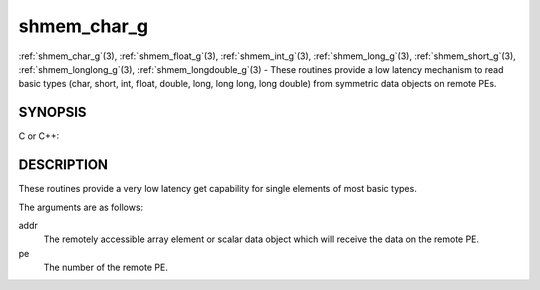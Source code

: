 .. _shmem_char_g:


shmem_char_g
============

.. include_body

:ref:`shmem_char_g`\ (3), :ref:`shmem_float_g`\ (3), :ref:`shmem_int_g`\ (3),
:ref:`shmem_long_g`\ (3), :ref:`shmem_short_g`\ (3), :ref:`shmem_longlong_g`\ (3),
:ref:`shmem_longdouble_g`\ (3) - These routines provide a low latency
mechanism to read basic types (char, short, int, float, double, long,
long long, long double) from symmetric data objects on remote PEs.


SYNOPSIS
--------

C or C++:

.. code-block:: c++
   :linenos:

   #include <mpp/shmem.h>


   char shmem_char_g(const char *addr, int pe);

   short shmem_short_g(const short *addr, int pe);

   int shmem_int_g(const int *addr, int pe);

   long shmem_long_g(const long *addr, int pe);

   long shmem_longlong_g(const long long *addr, int pe);

   float shmem_float_g(const float *addr, int pe);

   double shmem_double_g(const double *addr, int pe);

   long shmem_longdouble_g(const long double *addr, int pe);


DESCRIPTION
-----------

These routines provide a very low latency get capability for single
elements of most basic types.

The arguments are as follows:

addr
   The remotely accessible array element or scalar data object which
   will receive the data on the remote PE.

pe
   The number of the remote PE.


.. seealso:: 
   *intro_shmem*\ (3), *shmem_get*\ (3)
